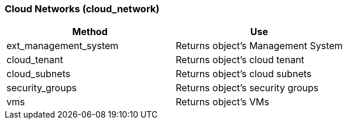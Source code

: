 === Cloud Networks (cloud_network)

[cols="1,1", frame="all", options="header"]
|===
| 
						
							Method
						
					
| 
						
							Use
						
					

| 
						
							ext_management_system
						
					
| 
						
							Returns object's Management System
						
					

| 
						
							cloud_tenant
						
					
| 
						
							Returns object's cloud tenant
						
					

| 
						
							cloud_subnets
						
					
| 
						
							Returns object's cloud subnets
						
					

| 
						
							security_groups
						
					
| 
						
							Returns object's security groups
						
					

| 
						
							vms
						
					
| 
						
							Returns object's VMs
						
					
|===
